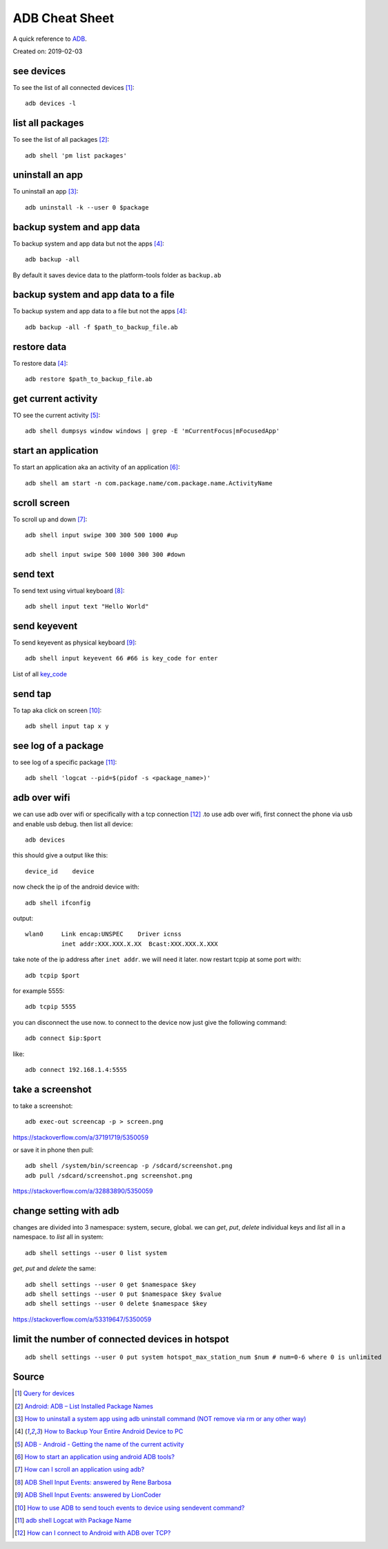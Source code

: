 ADB Cheat Sheet
===============
A quick reference to `ADB <https://developer.android.com/studio/command-line/adb>`_.

Created on: 2019-02-03

see devices
-----------
To see the list of all connected devices [1]_::

     adb devices -l

list all packages
-----------------
To see the list of all packages [2]_::

    adb shell 'pm list packages'

uninstall an app
----------------
To uninstall an app [3]_::

    adb uninstall -k --user 0 $package

backup system and app data
--------------------------
To backup system and app data but not the apps [4]_::

    adb backup -all

By default it saves device data to the platform-tools folder as ``backup.ab``

backup system and app data to a file
------------------------------------
To backup system and app data to a file but not the apps [4]_::

    adb backup -all -f $path_to_backup_file.ab

restore data
------------
To restore data [4]_::

    adb restore $path_to_backup_file.ab

get current activity
--------------------
TO see the current activity [5]_::

    adb shell dumpsys window windows | grep -E 'mCurrentFocus|mFocusedApp'

start an application
--------------------
To start an application aka an activity of an application [6]_::

    adb shell am start -n com.package.name/com.package.name.ActivityName

scroll screen
--------------
To scroll up and down [7]_::

    adb shell input swipe 300 300 500 1000 #up

    adb shell input swipe 500 1000 300 300 #down


send text
---------
To send text using virtual keyboard [8]_::

    adb shell input text "Hello World"

send keyevent
-------------
To send keyevent as physical keyboard [9]_::

    adb shell input keyevent 66 #66 is key_code for enter

List of all `key_code <https://developer.android.com/reference/android/view/KeyEvent>`_

send tap
--------
To tap aka click on screen [10]_::

    adb shell input tap x y

see log of a package
--------------------
to see log of a specific package [11]_::

    adb shell 'logcat --pid=$(pidof -s <package_name>)'


adb over wifi
-------------
we can use adb over wifi or specifically with a tcp connection [12]_ .to use adb over wifi, first connect the phone via usb and enable usb debug. then list all device::

    adb devices

this should give a output like this::

    device_id    device

now check the ip of the android device with::

    adb shell ifconfig

output::

    wlan0     Link encap:UNSPEC    Driver icnss
              inet addr:XXX.XXX.X.XX  Bcast:XXX.XXX.X.XXX

take note of the ip address after ``inet addr``. we will need it later. now restart tcpip at some port with::

    adb tcpip $port
    
for example 5555::

    adb tcpip 5555

you can disconnect the use now. to connect to the device now just give the following command::

    adb connect $ip:$port

like::

    adb connect 192.168.1.4:5555


take a screenshot
-----------------
to take a screenshot::

    adb exec-out screencap -p > screen.png

https://stackoverflow.com/a/37191719/5350059

or save it in phone then pull::

    adb shell /system/bin/screencap -p /sdcard/screenshot.png
    adb pull /sdcard/screenshot.png screenshot.png

https://stackoverflow.com/a/32883890/5350059


change setting with adb
-----------------------
changes are divided into 3 namespace: system, secure, global. we can `get`, `put`, `delete` individual keys and `list` all in a namespace. to `list` all in system::

    adb shell settings --user 0 list system

`get`, `put` and `delete` the same::

    adb shell settings --user 0 get $namespace $key
    adb shell settings --user 0 put $namespace $key $value
    adb shell settings --user 0 delete $namespace $key



https://stackoverflow.com/a/53319647/5350059


limit the number of connected devices in hotspot
------------------------------------------------
::

    adb shell settings --user 0 put system hotspot_max_station_num $num # num=0-6 where 0 is unlimited


Source
------
.. [1] `Query for devices <https://developer.android.com/studio/command-line/adb#devicestatus>`_
.. [2] `Android: ADB – List Installed Package Names <https://stackpointer.io/mobile/android-adb-list-installed-package-names/416/>`_
.. [3] `How to uninstall a system app using adb uninstall command (NOT remove via rm or any other way) <https://android.stackexchange.com/a/186586>`_
.. [4] `How to Backup Your Entire Android Device to PC <https://www.technipages.com/how-to-backup-your-entire-android-device>`_
.. [5] `ADB - Android - Getting the name of the current activity <https://stackoverflow.com/a/13212310>`_
.. [6] `How to start an application using android ADB tools? <https://stackoverflow.com/a/4567928>`_
.. [7] `How can I scroll an application using adb? <https://stackoverflow.com/a/39190185>`_
.. [8] `ADB Shell Input Events: answered by Rene Barbosa <https://stackoverflow.com/a/28969112>`_
.. [9] `ADB Shell Input Events: answered by LionCoder <https://stackoverflow.com/a/8483797>`_
.. [10] `How to use ADB to send touch events to device using sendevent command? <https://stackoverflow.com/a/5392547>`_
.. [11] `adb shell Logcat with Package Name <https://stackoverflow.com/a/32737594/5350059>`_
.. [12] `How can I connect to Android with ADB over TCP? <https://stackoverflow.com/a/58334911/5350059>`_
